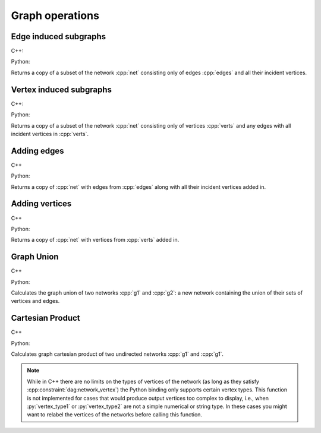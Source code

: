 Graph operations
================

Edge induced subgraphs
----------------------

C++:

.. cpp:function:: template <dag::network_edge EdgeT, \
       std::ranges::input_range Range> \
    requires std::same_as<std::ranges::range_value_t<Range>, EdgeT> \
    dag::network<EdgeT> \
    edge_induced_subgraph(const dag::network<EdgeT>& net, const Range& edges)

Python:

.. py:function:: dag.edge_induced_subgraph(net, edges)

Returns a copy of a subset of the network :cpp:`net` consisting only of edges
:cpp:`edges` and all their incident vertices.

Vertex induced subgraphs
------------------------

C++:

.. cpp:function:: template <dag::network_edge EdgeT, \
       std::ranges::input_range Range> \
    requires std::same_as<std::ranges::range_value_t<Range>, EdgeT::VetexType> \
    dag::network<EdgeT> \
    vertex_induced_subgraph(const dag::network<EdgeT>& net, const Range& verts)

Python:

.. py:function:: dag.vertex_induced_subgraph(net, verts)

Returns a copy of a subset of the network :cpp:`net` consisting only of vertices
:cpp:`verts` and any edges with all incident vertices in :cpp:`verts`.


Adding edges
------------

C++

.. cpp:function:: template <dag::network_edge EdgeT, \
       std::ranges::input_range EdgeRange> \
    requires std::same_as<std::ranges::range_value_t<EdgeRange>, EdgeT> \
    dag::network<EdgeT> \
    with_edges(const dag::network<EdgeT>& net, const EdgeRange& edges)

Python:

.. py:function:: dag.with_edges(net, edges)

Returns a copy of :cpp:`net` with edges from :cpp:`edges` along with all their
incident vertices added in.

Adding vertices
---------------

C++

.. cpp:function:: template <dag::network_edge EdgeT, \
       std::ranges::input_range VertRange> \
    requires std::same_as<std::ranges::range_value_t<EdgeRange>, \
       EdgeT:VetexType> \
    dag::network<EdgeT> \
    with_vertices(const dag::network<EdgeT>& net, const VertRange& verts)

Python:

.. py:function:: dag.with_vertices(net, verts)

Returns a copy of :cpp:`net` with vertices from :cpp:`verts` added in.

Graph Union
-----------

C++

.. cpp:function:: template <dag::network_edge EdgeT>
    dag::network<EdgeT> \
    graph_union(const dag::network<EdgeT>& g1, const dag::network<EdgeT>& g2)

Python:

.. py:function:: dag.graph_union(g1, g2)


Calculates the graph union of two networks :cpp:`g1` and :cpp:`g2`: a new
network containing the union of their sets of vertices and edges.

Cartesian Product
-----------------

C++

.. cpp:function:: template <dag::network_vertex VertT1, \
       dag::network_vertex VertT2>
    dag::undirected_network<std::pair<VertT1, VertT2>> \
    cartesian_product(\
       const dag::undirected_network<VertT1>& g1, \
       const dag::undirected_network<VertT2>& g2)

Python:

.. py:function:: dag.cartesian_product(\
       g1: dag.undirected_network[vertex_type1], \
       g2: dag.undirected_network[vertex_type2]) \
   -> dag.undirected_network[dag.pair[vertex_type1, vertex_type2]]

Calculates graph cartesian product of two undirected networks :cpp:`g1` and
:cpp:`g1`.

.. note:: While in C++ there are no limits on the types of vertices
   of the network (as long as they satisfy :cpp:constraint:`dag:network_vertex`)
   the Python binding only supports certain vertex types. This function is not
   implemented for cases that would produce output vertices too complex to
   display, i.e., when :py:`vertex_type1` or :py:`vertex_type2` are not a
   simple numerical or string type. In these cases you might want to relabel the
   vertices of the networks before calling this function.
